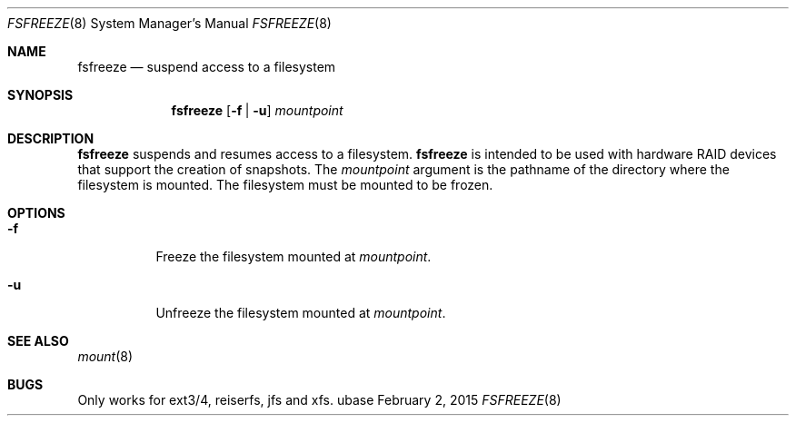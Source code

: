 .Dd February 2, 2015
.Dt FSFREEZE 8
.Os ubase
.Sh NAME
.Nm fsfreeze
.Nd suspend access to a filesystem
.Sh SYNOPSIS
.Nm
.Op Fl f | Fl u
.Ar mountpoint
.Sh DESCRIPTION
.Nm
suspends and resumes access to a filesystem.
.Nm
is intended to be used with hardware RAID devices that support the creation
of snapshots.
The
.Ar mountpoint
argument is the pathname of the directory where the filesystem is mounted.
The filesystem must be mounted to be frozen.
.Sh OPTIONS
.Bl -tag -width Ds
.It Fl f
Freeze the filesystem mounted at
.Ar mountpoint .
.It Fl u
Unfreeze the filesystem mounted at
.Ar mountpoint .
.El
.Sh SEE ALSO
.Xr mount 8
.Sh BUGS
Only works for ext3/4, reiserfs, jfs and xfs.
